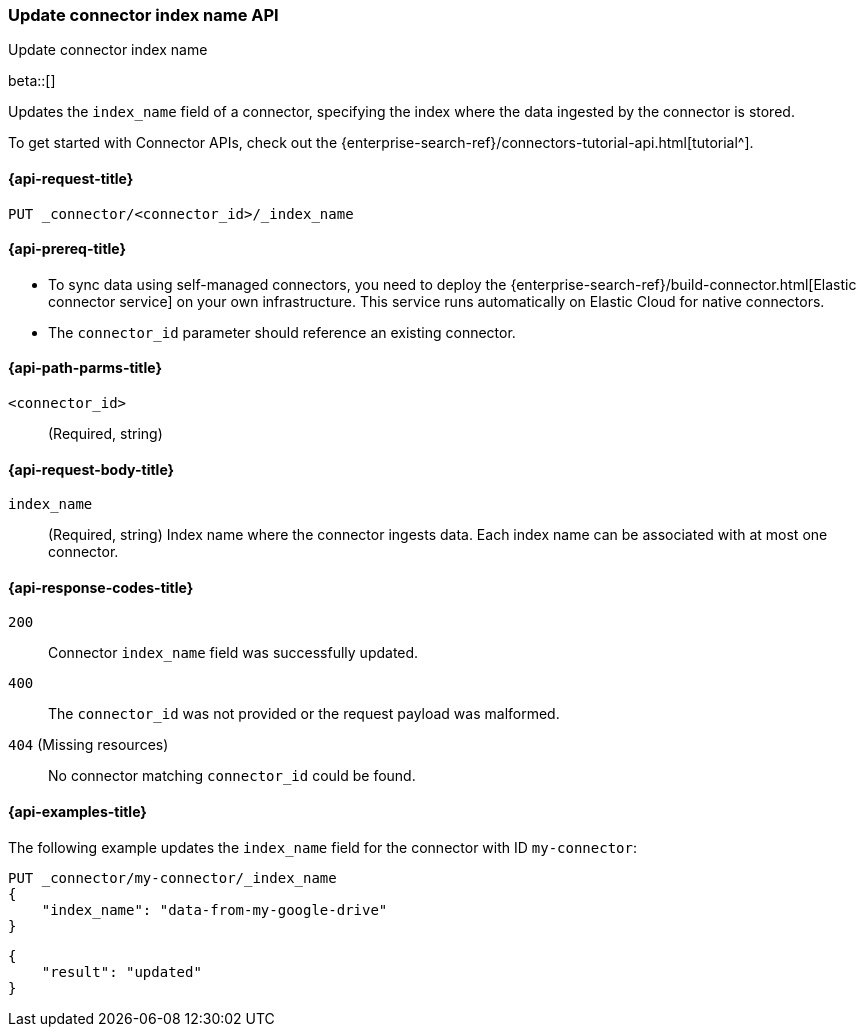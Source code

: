 [[update-connector-index-name-api]]
=== Update connector index name API
++++
<titleabbrev>Update connector index name</titleabbrev>
++++

beta::[]

Updates the `index_name` field of a connector, specifying the index where the data ingested by the connector is stored.

To get started with Connector APIs, check out the {enterprise-search-ref}/connectors-tutorial-api.html[tutorial^].

[[update-connector-index-name-api-request]]
==== {api-request-title}

`PUT _connector/<connector_id>/_index_name`

[[update-connector-index-name-api-prereq]]
==== {api-prereq-title}

* To sync data using self-managed connectors, you need to deploy the {enterprise-search-ref}/build-connector.html[Elastic connector service] on your own infrastructure. This service runs automatically on Elastic Cloud for native connectors.
* The `connector_id` parameter should reference an existing connector.

[[update-connector-index-name-api-path-params]]
==== {api-path-parms-title}

`<connector_id>`::
(Required, string)

[role="child_attributes"]
[[update-connector-index-name-api-request-body]]
==== {api-request-body-title}

`index_name`::
(Required, string) Index name where the connector ingests data. Each index name can be associated with at most one connector.


[[update-connector-index-name-api-response-codes]]
==== {api-response-codes-title}

`200`::
Connector `index_name` field was successfully updated.

`400`::
The `connector_id` was not provided or the request payload was malformed.

`404` (Missing resources)::
No connector matching `connector_id` could be found.

[[update-connector-index-name-api-example]]
==== {api-examples-title}

The following example updates the `index_name` field for the connector with ID `my-connector`:

////
[source, console]
--------------------------------------------------
PUT _connector/my-connector
{
  "index_name": "search-google-drive",
  "name": "My Connector",
  "service_type": "google_drive"
}
--------------------------------------------------
// TESTSETUP

[source,console]
--------------------------------------------------
DELETE _connector/my-connector
--------------------------------------------------
// TEARDOWN
////

[source,console]
----
PUT _connector/my-connector/_index_name
{
    "index_name": "data-from-my-google-drive"
}
----

[source,console-result]
----
{
    "result": "updated"
}
----
